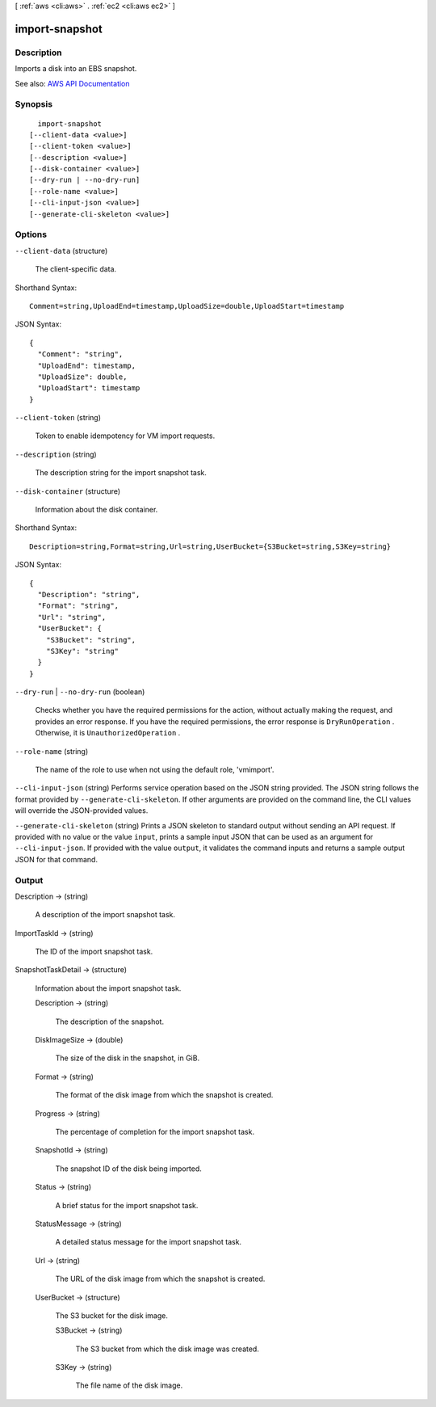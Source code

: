 [ :ref:`aws <cli:aws>` . :ref:`ec2 <cli:aws ec2>` ]

.. _cli:aws ec2 import-snapshot:


***************
import-snapshot
***************



===========
Description
===========



Imports a disk into an EBS snapshot.



See also: `AWS API Documentation <https://docs.aws.amazon.com/goto/WebAPI/ec2-2016-11-15/ImportSnapshot>`_


========
Synopsis
========

::

    import-snapshot
  [--client-data <value>]
  [--client-token <value>]
  [--description <value>]
  [--disk-container <value>]
  [--dry-run | --no-dry-run]
  [--role-name <value>]
  [--cli-input-json <value>]
  [--generate-cli-skeleton <value>]




=======
Options
=======

``--client-data`` (structure)


  The client-specific data.

  



Shorthand Syntax::

    Comment=string,UploadEnd=timestamp,UploadSize=double,UploadStart=timestamp




JSON Syntax::

  {
    "Comment": "string",
    "UploadEnd": timestamp,
    "UploadSize": double,
    "UploadStart": timestamp
  }



``--client-token`` (string)


  Token to enable idempotency for VM import requests.

  

``--description`` (string)


  The description string for the import snapshot task.

  

``--disk-container`` (structure)


  Information about the disk container.

  



Shorthand Syntax::

    Description=string,Format=string,Url=string,UserBucket={S3Bucket=string,S3Key=string}




JSON Syntax::

  {
    "Description": "string",
    "Format": "string",
    "Url": "string",
    "UserBucket": {
      "S3Bucket": "string",
      "S3Key": "string"
    }
  }



``--dry-run`` | ``--no-dry-run`` (boolean)


  Checks whether you have the required permissions for the action, without actually making the request, and provides an error response. If you have the required permissions, the error response is ``DryRunOperation`` . Otherwise, it is ``UnauthorizedOperation`` .

  

``--role-name`` (string)


  The name of the role to use when not using the default role, 'vmimport'.

  

``--cli-input-json`` (string)
Performs service operation based on the JSON string provided. The JSON string follows the format provided by ``--generate-cli-skeleton``. If other arguments are provided on the command line, the CLI values will override the JSON-provided values.

``--generate-cli-skeleton`` (string)
Prints a JSON skeleton to standard output without sending an API request. If provided with no value or the value ``input``, prints a sample input JSON that can be used as an argument for ``--cli-input-json``. If provided with the value ``output``, it validates the command inputs and returns a sample output JSON for that command.



======
Output
======

Description -> (string)

  

  A description of the import snapshot task.

  

  

ImportTaskId -> (string)

  

  The ID of the import snapshot task.

  

  

SnapshotTaskDetail -> (structure)

  

  Information about the import snapshot task.

  

  Description -> (string)

    

    The description of the snapshot.

    

    

  DiskImageSize -> (double)

    

    The size of the disk in the snapshot, in GiB.

    

    

  Format -> (string)

    

    The format of the disk image from which the snapshot is created.

    

    

  Progress -> (string)

    

    The percentage of completion for the import snapshot task.

    

    

  SnapshotId -> (string)

    

    The snapshot ID of the disk being imported.

    

    

  Status -> (string)

    

    A brief status for the import snapshot task.

    

    

  StatusMessage -> (string)

    

    A detailed status message for the import snapshot task.

    

    

  Url -> (string)

    

    The URL of the disk image from which the snapshot is created.

    

    

  UserBucket -> (structure)

    

    The S3 bucket for the disk image.

    

    S3Bucket -> (string)

      

      The S3 bucket from which the disk image was created.

      

      

    S3Key -> (string)

      

      The file name of the disk image.

      

      

    

  

